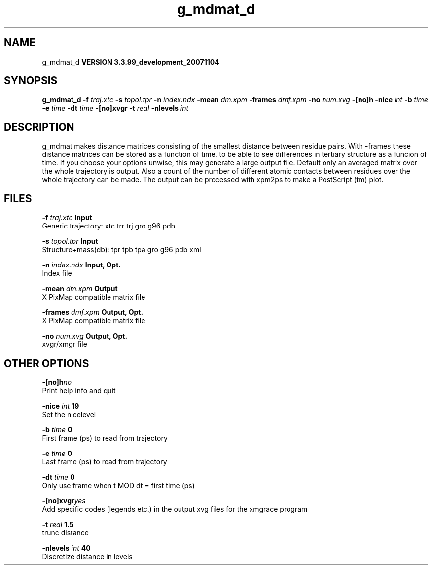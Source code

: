 .TH g_mdmat_d 1 "Thu 16 Oct 2008"
.SH NAME
g_mdmat_d
.B VERSION 3.3.99_development_20071104
.SH SYNOPSIS
\f3g_mdmat_d\fP
.BI "-f" " traj.xtc "
.BI "-s" " topol.tpr "
.BI "-n" " index.ndx "
.BI "-mean" " dm.xpm "
.BI "-frames" " dmf.xpm "
.BI "-no" " num.xvg "
.BI "-[no]h" ""
.BI "-nice" " int "
.BI "-b" " time "
.BI "-e" " time "
.BI "-dt" " time "
.BI "-[no]xvgr" ""
.BI "-t" " real "
.BI "-nlevels" " int "
.SH DESCRIPTION
g_mdmat makes distance matrices consisting of the smallest distance
between residue pairs. With -frames these distance matrices can be
stored as a function
of time, to be able to see differences in tertiary structure as a
funcion of time. If you choose your options unwise, this may generate
a large output file. Default only an averaged matrix over the whole
trajectory is output.
Also a count of the number of different atomic contacts between
residues over the whole trajectory can be made.
The output can be processed with xpm2ps to make a PostScript (tm) plot.
.SH FILES
.BI "-f" " traj.xtc" 
.B Input
 Generic trajectory: xtc trr trj gro g96 pdb 

.BI "-s" " topol.tpr" 
.B Input
 Structure+mass(db): tpr tpb tpa gro g96 pdb xml 

.BI "-n" " index.ndx" 
.B Input, Opt.
 Index file 

.BI "-mean" " dm.xpm" 
.B Output
 X PixMap compatible matrix file 

.BI "-frames" " dmf.xpm" 
.B Output, Opt.
 X PixMap compatible matrix file 

.BI "-no" " num.xvg" 
.B Output, Opt.
 xvgr/xmgr file 

.SH OTHER OPTIONS
.BI "-[no]h"  "no    "
 Print help info and quit

.BI "-nice"  " int" " 19" 
 Set the nicelevel

.BI "-b"  " time" " 0     " 
 First frame (ps) to read from trajectory

.BI "-e"  " time" " 0     " 
 Last frame (ps) to read from trajectory

.BI "-dt"  " time" " 0     " 
 Only use frame when t MOD dt = first time (ps)

.BI "-[no]xvgr"  "yes   "
 Add specific codes (legends etc.) in the output xvg files for the xmgrace program

.BI "-t"  " real" " 1.5   " 
 trunc distance

.BI "-nlevels"  " int" " 40" 
 Discretize distance in  levels

